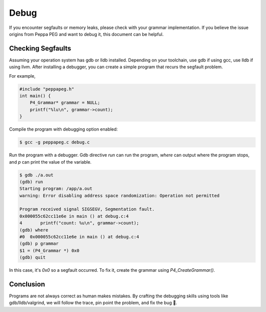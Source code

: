 Debug
=====

If you encounter segfaults or memory leaks, please check with your grammar implementation.
If you believe the issue origins from Peppa PEG and want to debug it, this document can be helpful.

Checking Segfaults
-------------------

Assuming your operation system has gdb or lldb installed. Depending on your toolchain, use gdb if using gcc, use lldb if using llvm. After installing a debugger, you can create a simple program that recurs the segfault problem.

For example,

.. code-block:: c

    #include "peppapeg.h"
    int main() {
        P4_Grammar* grammar = NULL;
        printf("%lu\n", grammar->count);
    }

Compile the program with debugging option enabled:

.. code-block:: console

    $ gcc -g peppapeg.c debug.c

Run the program with a debugger. Gdb directive `run` can run the program, `where` can output where the program stops, and `p` can print the value of the variable.


.. code-block:: console

    $ gdb ./a.out
    (gdb) run
    Starting program: /app/a.out
    warning: Error disabling address space randomization: Operation not permitted

    Program received signal SIGSEGV, Segmentation fault.
    0x000055c62cc11e6e in main () at debug.c:4
    4	    printf("count: %u\n", grammar->count);
    (gdb) where
    #0  0x000055c62cc11e6e in main () at debug.c:4
    (gdb) p grammar
    $1 = (P4_Grammar *) 0x0
    (gdb) quit

In this case, it's `0x0` so a segfault occurred. To fix it, create the grammar using `P4_CreateGrammar()`.

Conclusion
-------------

Programs are not always correct as human makes mistakes.
By crafting the debugging skills using tools like gdb/lldb/valgrind, we will follow the trace, pin point the problem, and fix the bug 🐛.

